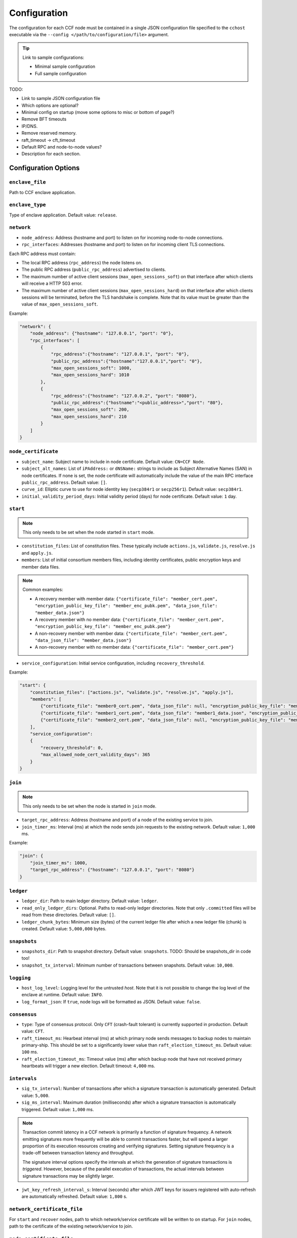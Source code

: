 Configuration
=============

The configuration for each CCF node must be contained in a single JSON configuration file specified to the ``cchost`` executable via the ``--config </path/to/configuration/file>`` argument.

.. tip:: Link to sample configurations:

    - Minimal sample configuration
    - Full sample configuration


TODO:

- Link to sample JSON configuration file
- Which options are optional?
- Minimal config on startup (move some options to misc or bottom of page?)
- Remove BFT timeouts
- IP/DNS.
- Remove reserved memory.
- raft_timeout -> cft_timeout
- Default RPC and node-to-node values?
- Description for each section.


Configuration Options
---------------------

``enclave_file``
~~~~~~~~~~~~~~~~

Path to CCF enclave application.

``enclave_type``
~~~~~~~~~~~~~~~~

Type of enclave application. Default value: ``release``.

.. doxygenenum:: EnclaveType
   :project: CCF

``network``
~~~~~~~~~~~

- ``node_address``: Address (hostname and port) to listen on for incoming node-to-node connections.

- ``rpc_interfaces``: Addresses (hostname and port) to listen on for incoming client TLS connections.
Each RPC address must contain:

- The local RPC address (``rpc_address``) the node listens on.
- The public RPC address (``public_rpc_address``) advertised to clients.
- The maximum number of active client sessions (``max_open_sessions_soft``) on that interface after which clients will receive a HTTP 503 error.
- The maximum number of active client sessions (``max_open_sessions_hard``) on that interface after which clients sessions will be terminated, before the TLS handshake is complete. Note that its value must be greater than the value of ``max_open_sessions_soft``.

Example:

.. code-block:: json

    "network": {
        "node_address": {"hostname": "127.0.0.1", "port": "0"},
        "rpc_interfaces": [
            {
                "rpc_address":{"hostname": "127.0.0.1", "port": "0"},
                "public_rpc_address":{"hostname":"127.0.0.1","port": "0"},
                "max_open_sessions_soft": 1000,
                "max_open_sessions_hard": 1010
            },
            {
                "rpc_address":{"hostname": "127.0.0.2", "port": "8080"},
                "public_rpc_address":{"hostname":"<public_address>","port": "80"},
                "max_open_sessions_soft": 200,
                "max_open_sessions_hard": 210
            }
        ]
    }

``node_certificate``
~~~~~~~~~~~~~~~~~~~~

- ``subject_name``: Subject name to include in node certificate. Default value: ``CN=CCF Node``.
- ``subject_alt_names``: List of ``iPAddress:`` or ``dNSName:`` strings to include as Subject Alternative Names (SAN) in node certificates. If none is set, the node certificate will automatically include the value of the main RPC interface ``public_rpc_address``. Default value: ``[]``.
- ``curve_id``: Elliptic curve to use for node identity key (``secp384r1`` or ``secp256r1``). Default value: ``secp384r1``.
- ``initial_validity_period_days``: Initial validity period (days) for node certificate. Default value: ``1`` day.

.. _start configuration:

``start``
~~~~~~~~~

.. note:: This only needs to be set when the node started in ``start`` mode.

- ``constitution_files``: List of constitution files. These typically include ``actions.js``, ``validate.js``, ``resolve.js`` and ``apply.js``.

- ``members``: List of initial consortium members files, including identity certificates, public encryption keys and member data files.

.. note:: Common examples:

    - A recovery member with member data: ``{"certificate_file": "member_cert.pem", "encryption_public_key_file": "member_enc_pubk.pem", "data_json_file": "member_data.json"}``
    - A recovery member with no member data: ``{"certificate_file": "member_cert.pem", "encryption_public_key_file": "member_enc_pubk.pem"}``
    - A non-recovery member with member data: ``{"certificate_file": "member_cert.pem", "data_json_file": "member_data.json"}``
    - A non-recovery member with no member data: ``{"certificate_file": "member_cert.pem"}``

- ``service_configuration``: Initial service configuration, including ``recovery_threshold``.

Example:

.. code-block:: json

    "start": {
        "constitution_files": ["actions.js", "validate.js", "resolve.js", "apply.js"],
        "members": [
            {"certificate_file": "member0_cert.pem", "data_json_file": null, "encryption_public_key_file": "member0_enc_pubk.pem"},
            {"certificate_file": "member1_cert.pem", "data_json_file": "member1_data.json", "encryption_public_key_file": null},
            {"certificate_file": "member2_cert.pem", "data_json_file": null, "encryption_public_key_file": "member2_enc_pubk.pem"}
        ],
        "service_configuration":
        {
            "recovery_threshold": 0,
            "max_allowed_node_cert_validity_days": 365
        }
    }

.. _join configuration:

``join``
~~~~~~~~

.. note:: This only needs to be set when the node is started in ``join`` mode.

- ``target_rpc_address``: Address (hostname and port) of a node of the existing service to join.
- ``join_timer_ms``: Interval (ms) at which the node sends join requests to the existing network. Default value: ``1,000`` ms.

Example:

.. code-block:: json

    "join": {
        "join_timer_ms": 1000,
        "target_rpc_address": {"hostname": "127.0.0.1", "port": "8080"}
    }

``ledger``
~~~~~~~~~~

- ``ledger_dir``: Path to main ledger directory. Default value: ``ledger``.
- ``read_only_ledger_dirs``: Optional. Paths to read-only ledger directories. Note that only ``.committed`` files will be read from these directories. Default value: ``[]``.
- ``ledger_chunk_bytes``: Minimum size (bytes) of the current ledger file after which a new ledger file (chunk) is created. Default value: ``5,000,000`` bytes.

``snapshots``
~~~~~~~~~~~~~

- ``snapshots_dir``: Path to snapshot directory. Default value: ``snapshots``. TODO: Should be snapshots_dir in code too!
- ``snapshot_tx_interval``: Minimum number of transactions between snapshots. Default value: ``10,000``.

``logging``
~~~~~~~~~~~

- ``host_log_level``: Logging level for the untrusted `host`. Note that it is not possible to change the log level of the enclave at runtime. Default value: ``INFO``.
- ``log_format_json``: If ``true``, node logs will be formatted as JSON. Default value: ``false``.

``consensus``
~~~~~~~~~~~~~

- ``type``: Type of consensus protocol. Only ``CFT`` (crash-fault tolerant) is currently supported in production. Default value: ``CFT``.
- ``raft_timeout_ms``: Hearbeat interval (ms) at which primary node sends messages to backup nodes to maintain primary-ship. This should be set to a significantly lower value than ``raft_election_timeout_ms``. Default value: ``100`` ms.
- ``raft_election_timeout_ms``: Timeout value (ms) after which backup node that have not received primary heartbeats will trigger a new election. Default timeout: ``4,000`` ms.

``intervals``
~~~~~~~~~~~~~

- ``sig_tx_interval``: Number of transactions after which a signature transaction is automatically generated. Default value: ``5,000``.
- ``sig_ms_interval``: Maximum duration (milliseconds) after which a signature transaction is automatically triggered. Default value: ``1,000`` ms.

.. note::
    Transaction commit latency in a CCF network is primarily a function of signature frequency. A network emitting signatures more frequently will be able to commit transactions faster, but will spend a larger proportion of its execution resources creating and verifying signatures. Setting signature frequency is a trade-off between transaction latency and throughput.

    The signature interval options specify the intervals at which the generation of signature transactions is `triggered`. However, because of the parallel execution of transactions, the actual intervals between signature transactions may be slightly larger.

- ``jwt_key_refresh_interval_s``: Interval (seconds) after which JWT keys for issuers registered with auto-refresh are automatically refreshed. Default value: ``1,800`` s.

``network_certificate_file``
~~~~~~~~~~~~~~~~~~~~~~~~~~~~

For ``start`` and ``recover`` nodes, path to which network/service certificate will be written to on startup.
For ``join`` nodes, path to the certificate of the existing network/service to join.

``node_certificate_file``
~~~~~~~~~~~~~~~~~~~~~~~~~

Path to self-signed node certificate output by node on startup. Default value: ``nodecert.pem``.

``node_pid_file``
~~~~~~~~~~~~~~~~~

Path to file in which ``cchost`` process identifier (PID) will be written to on startup. Default value: ``cchost.pid``.

``node_address_file``
~~~~~~~~~~~~~~~~~~~~~

Optional. Path to file in which node address (hostname and port) will be written to on startup.
This option is particularly useful when binding to port ``0`` and getting auto-assigned a port by the OS.

``rpc_addresses_file``
~~~~~~~~~~~~~~~~~~~~~~

Optional. Path to file in which all RPC addresses (hostnames and ports) will be written to on startup.
This option is particularly useful when binding to port ``0`` and getting auto-assigned a port by the OS.

Advanced Configuration Options
------------------------------

TODO: These options aren't as required and have sensible defaults.

``tick_period_ms``
~~~~~~~~~~~~~~~~~~

Interval (milliseconds) at which the enclave time will be updated by the host. Default value: ``10`` ms.

``io_logging_threshold_ns``
~~~~~~~~~~~~~~~~~~~~~~~~~~~

Maximum duration (nanoseconds) of I/O operations (ledger and snapshots) after which slow operations will be logged to node's log. Default value: ``10,000,000`` ns.

``node_client_interface``
~~~~~~~~~~~~~~~~~~~~~~~~~

Optional. Address to bind to for node-to-node client connections. If unspecified, this is automatically assigned by the OS.
This option is particularly useful for testing purposes (e.g. establishing network partitions between nodes).

``client_connection_timeout_ms``
~~~~~~~~~~~~~~~~~~~~~~~~~~~~~~~~

Maximum duration (milliseconds) after which unestablished client connections will be marked as timed out and either re-established or discarded. Default value: ``2000`` ms.

``worker_threads``
~~~~~~~~~~~~~~~~~~

Experimental. Number of threads processing incoming client requests in the enclave.

``memory``
~~~~~~~~~~

- ``circuit_size_shift``: Size of the internal host-enclave ringbuffers, as a power of 2. Default value: ``22`` (``4,194,304`` bytes).
- ``max_msg_size_shift``: Maximum size for a message sent over the ringbuffer, as a power of 2. Messages may be split into multiple fragments, but this limits the total size of the sum of those fragments. Default value: ``24`` (``16,777,216`` bytes).
- ``max_fragment_size_shift``: Maximum size of individual ringbuffer message fragments, as a power of 2. Messages larger than this will be split into multiple fragments Default value: ``16`` (``65,536`` bytes).